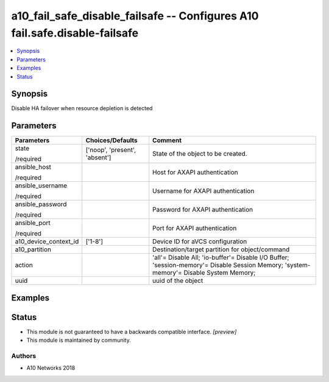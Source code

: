 .. _a10_fail_safe_disable_failsafe_module:


a10_fail_safe_disable_failsafe -- Configures A10 fail.safe.disable-failsafe
===========================================================================

.. contents::
   :local:
   :depth: 1


Synopsis
--------

Disable HA failover when resource depletion is detected






Parameters
----------

+-----------------------+-------------------------------+----------------------------------------------------------------------------------------------------------------------------------------+
| Parameters            | Choices/Defaults              | Comment                                                                                                                                |
|                       |                               |                                                                                                                                        |
|                       |                               |                                                                                                                                        |
+=======================+===============================+========================================================================================================================================+
| state                 | ['noop', 'present', 'absent'] | State of the object to be created.                                                                                                     |
|                       |                               |                                                                                                                                        |
| /required             |                               |                                                                                                                                        |
+-----------------------+-------------------------------+----------------------------------------------------------------------------------------------------------------------------------------+
| ansible_host          |                               | Host for AXAPI authentication                                                                                                          |
|                       |                               |                                                                                                                                        |
| /required             |                               |                                                                                                                                        |
+-----------------------+-------------------------------+----------------------------------------------------------------------------------------------------------------------------------------+
| ansible_username      |                               | Username for AXAPI authentication                                                                                                      |
|                       |                               |                                                                                                                                        |
| /required             |                               |                                                                                                                                        |
+-----------------------+-------------------------------+----------------------------------------------------------------------------------------------------------------------------------------+
| ansible_password      |                               | Password for AXAPI authentication                                                                                                      |
|                       |                               |                                                                                                                                        |
| /required             |                               |                                                                                                                                        |
+-----------------------+-------------------------------+----------------------------------------------------------------------------------------------------------------------------------------+
| ansible_port          |                               | Port for AXAPI authentication                                                                                                          |
|                       |                               |                                                                                                                                        |
| /required             |                               |                                                                                                                                        |
+-----------------------+-------------------------------+----------------------------------------------------------------------------------------------------------------------------------------+
| a10_device_context_id | ['1-8']                       | Device ID for aVCS configuration                                                                                                       |
|                       |                               |                                                                                                                                        |
|                       |                               |                                                                                                                                        |
+-----------------------+-------------------------------+----------------------------------------------------------------------------------------------------------------------------------------+
| a10_partition         |                               | Destination/target partition for object/command                                                                                        |
|                       |                               |                                                                                                                                        |
|                       |                               |                                                                                                                                        |
+-----------------------+-------------------------------+----------------------------------------------------------------------------------------------------------------------------------------+
| action                |                               | 'all'= Disable All; 'io-buffer'= Disable I/O Buffer; 'session-memory'= Disable Session Memory; 'system-memory'= Disable System Memory; |
|                       |                               |                                                                                                                                        |
|                       |                               |                                                                                                                                        |
+-----------------------+-------------------------------+----------------------------------------------------------------------------------------------------------------------------------------+
| uuid                  |                               | uuid of the object                                                                                                                     |
|                       |                               |                                                                                                                                        |
|                       |                               |                                                                                                                                        |
+-----------------------+-------------------------------+----------------------------------------------------------------------------------------------------------------------------------------+







Examples
--------

.. code-block:: yaml+jinja

    





Status
------




- This module is not guaranteed to have a backwards compatible interface. *[preview]*


- This module is maintained by community.



Authors
~~~~~~~

- A10 Networks 2018

